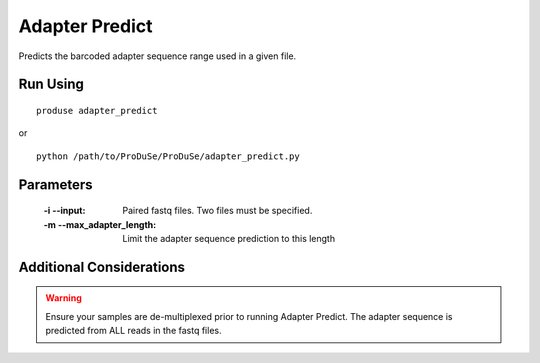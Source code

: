 Adapter Predict
===============

Predicts the barcoded adapter sequence range used in a given file.

Run Using
^^^^^^^^^

::

    produse adapter_predict

or

::

    python /path/to/ProDuSe/ProDuSe/adapter_predict.py


Parameters
^^^^^^^^^^

    :-i --input:
        Paired fastq files. Two files must be specified.
    :-m --max_adapter_length:
        Limit the adapter sequence prediction to this length

Additional Considerations
^^^^^^^^^^^^^^^^^^^^^^^^^

.. warning:: Ensure your samples are de-multiplexed prior to running Adapter Predict. The adapter sequence is predicted from ALL reads in the fastq files.
